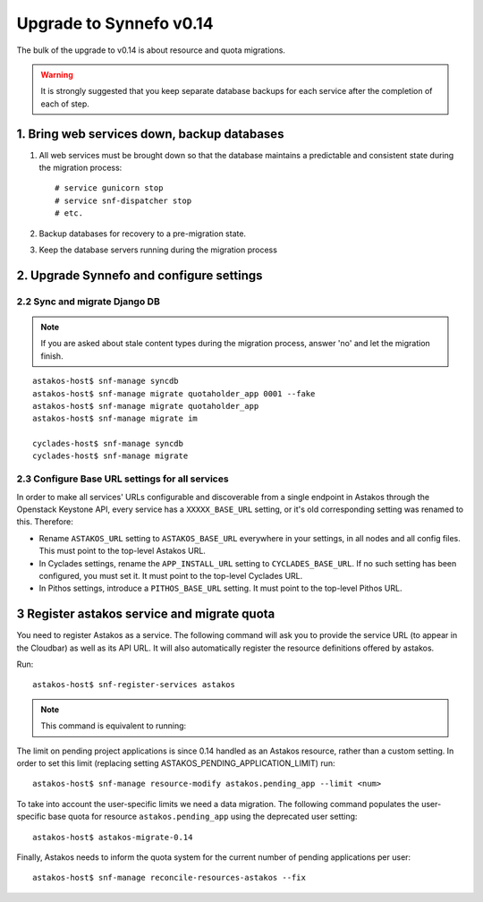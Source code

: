 Upgrade to Synnefo v0.14
^^^^^^^^^^^^^^^^^^^^^^^^

The bulk of the upgrade to v0.14 is about resource and quota migrations.


.. warning::

    It is strongly suggested that you keep separate database backups
    for each service after the completion of each of step.

1. Bring web services down, backup databases
============================================

1. All web services must be brought down so that the database maintains a
   predictable and consistent state during the migration process::

    # service gunicorn stop
    # service snf-dispatcher stop
    # etc.

2. Backup databases for recovery to a pre-migration state.

3. Keep the database servers running during the migration process


2. Upgrade Synnefo and configure settings
=========================================

2.2 Sync and migrate Django DB
------------------------------

.. note::

   If you are asked about stale content types during the migration process,
   answer 'no' and let the migration finish.

::

    astakos-host$ snf-manage syncdb
    astakos-host$ snf-manage migrate quotaholder_app 0001 --fake
    astakos-host$ snf-manage migrate quotaholder_app
    astakos-host$ snf-manage migrate im

    cyclades-host$ snf-manage syncdb
    cyclades-host$ snf-manage migrate


2.3 Configure Base URL settings for all services
------------------------------------------------

In order to make all services' URLs configurable and discoverable from
a single endpoint in Astakos through the Openstack Keystone API,
every service has a ``XXXXX_BASE_URL`` setting, or it's old corresponding
setting was renamed to this. Therefore:

* Rename ``ASTAKOS_URL`` setting to ``ASTAKOS_BASE_URL``
  everywhere in your settings, in all nodes and all config files.
  This must point to the top-level Astakos URL.

* In Cyclades settings, rename the ``APP_INSTALL_URL`` setting
  to ``CYCLADES_BASE_URL``. If no such setting has been configured,
  you must set it. It must point to the top-level Cyclades URL.

* In Pithos settings, introduce a ``PITHOS_BASE_URL`` setting.
  It must point to the top-level Pithos URL.

3 Register astakos service and migrate quota
============================================

You need to register Astakos as a service. The following command will ask
you to provide the service URL (to appear in the Cloudbar) as well as its
API URL. It will also automatically register the resource definitions
offered by astakos.

Run::

    astakos-host$ snf-register-services astakos

.. note::

   This command is equivalent to running:

   .. code-block:: console
     astakos-host$ snf-manage service-add astakos service_url api_url
     astakos-host$ snf-manage resource-export-astakos > astakos.json
     astakos-host$ snf-manage resource-import --json astakos.json


The limit on pending project applications is since 0.14 handled as an
Astakos resource, rather than a custom setting. In order to set this
limit (replacing setting ASTAKOS_PENDING_APPLICATION_LIMIT) run::

    astakos-host$ snf-manage resource-modify astakos.pending_app --limit <num>

To take into account the user-specific limits we need a data migration. The
following command populates the user-specific base quota for resource
``astakos.pending_app`` using the deprecated user setting::

    astakos-host$ astakos-migrate-0.14

Finally, Astakos needs to inform the quota system for the current number
of pending applications per user::

    astakos-host$ snf-manage reconcile-resources-astakos --fix
